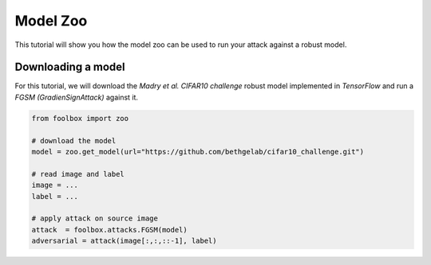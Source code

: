 =========
Model Zoo
=========

This tutorial will show you how the model zoo can be used to run your attack against a robust model.

Downloading a model
===================

For this tutorial, we will download the `Madry et al. CIFAR10 challenge` robust model implemented in `TensorFlow`
and run a `FGSM (GradienSignAttack)` against it.

.. code-block:: python3

    from foolbox import zoo

    # download the model
    model = zoo.get_model(url="https://github.com/bethgelab/cifar10_challenge.git")

    # read image and label
    image = ...
    label = ...

    # apply attack on source image
    attack  = foolbox.attacks.FGSM(model)
    adversarial = attack(image[:,:,::-1], label)
